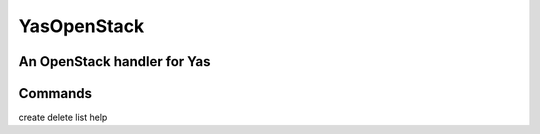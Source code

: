 YasOpenStack
============
An OpenStack handler for Yas
-------------------------------
Commands
--------
create
delete
list
help
